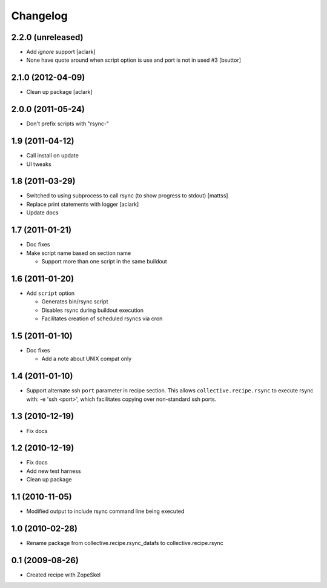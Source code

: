Changelog
---------

2.2.0 (unreleased)
~~~~~~~~~~~~~~~~~~

* Add `ignore` support
  [aclark]
  
* None have quote around when script option is use and port is not in used #3
  [bsuttor]

2.1.0 (2012-04-09)
~~~~~~~~~~~~~~~~~~

* Clean up package
  [aclark]

2.0.0 (2011-05-24)
~~~~~~~~~~~~~~~~~~

* Don't prefix scripts with "rsync-"

1.9 (2011-04-12)
~~~~~~~~~~~~~~~~

* Call install on update
* UI tweaks

1.8 (2011-03-29)
~~~~~~~~~~~~~~~~

* Switched to using subprocess to call rsync (to show progress to stdout) [mattss]
* Replace print statements with logger [aclark]
* Update docs

1.7 (2011-01-21)
~~~~~~~~~~~~~~~~

* Doc fixes
* Make script name based on section name

  - Support more than one script in the same buildout

1.6 (2011-01-20)
~~~~~~~~~~~~~~~~

* Add ``script`` option 

  - Generates bin/rsync script
  - Disables rsync during buildout execution
  - Facilitates creation of scheduled rsyncs via cron

1.5 (2011-01-10)
~~~~~~~~~~~~~~~~

* Doc fixes

  - Add a note about UNIX compat only

1.4 (2011-01-10)
~~~~~~~~~~~~~~~~

* Support alternate ssh ``port`` parameter in recipe section. This allows
  ``collective.recipe.rsync`` to execute rsync with: -e 'ssh <port>', which
  facilitates copying over non-standard ssh ports.

1.3 (2010-12-19)
~~~~~~~~~~~~~~~~

* Fix docs

1.2 (2010-12-19)
~~~~~~~~~~~~~~~~

* Fix docs
* Add new test harness
* Clean up package

1.1 (2010-11-05)
~~~~~~~~~~~~~~~~

* Modified output to include rsync command line being executed

1.0 (2010-02-28)
~~~~~~~~~~~~~~~~

* Rename package from collective.recipe.rsync_datafs to collective.recipe.rsync

0.1 (2009-08-26)
~~~~~~~~~~~~~~~~

* Created recipe with ZopeSkel 
